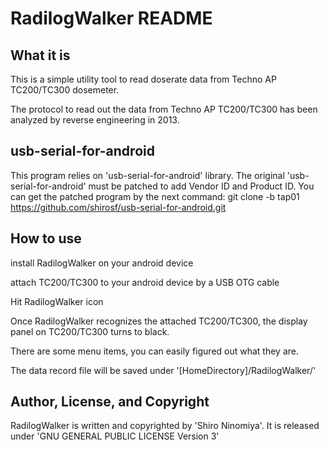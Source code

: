 * RadilogWalker README
** What it is
This is a simple utility tool to read doserate data from Techno AP
TC200/TC300 dosemeter.

The protocol to read out the data from Techno AP TC200/TC300 has been
analyzed by reverse engineering in 2013.

** usb-serial-for-android
This program relies on 'usb-serial-for-android' library.
The original 'usb-serial-for-android' must be patched to add Vendor ID
and Product ID.
You can get the patched program by the next command:
git clone -b tap01 https://github.com/shirosf/usb-serial-for-android.git 

** How to use
  install RadilogWalker on your android device

  attach TC200/TC300 to your android device by a USB OTG cable

  Hit RadilogWalker icon

  Once RadilogWalker recognizes the attached TC200/TC300, the display
  panel on TC200/TC300 turns to black.

  There are some menu items, you can easily figured out what they are.

  The data record file will be saved under '[HomeDirectory]/RadilogWalker/'

** Author, License, and Copyright

RadilogWalker is written and copyrighted by 'Shiro Ninomiya'.
It is released under 'GNU GENERAL PUBLIC LICENSE Version 3'
